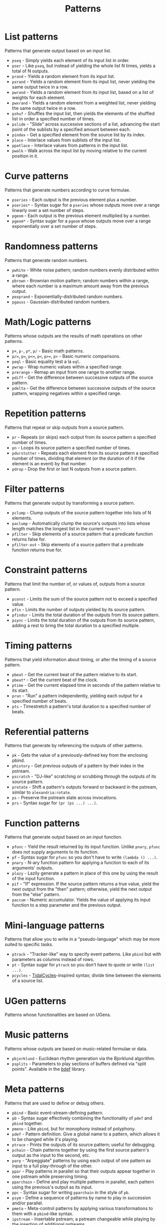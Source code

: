 #+TITLE: Patterns
#+DESCRIPTION: Index of cl-patterns pattern classes
#+OPTIONS: num:nil

* List patterns
Patterns that generate output based on an input list.
- ~pseq~ - Simply yields each element of its input list in order.
- ~pser~ - Like ~pseq~, but instead of yielding the whole list N times, yields a total of N outputs.
- ~prand~ - Yields a random element from its input list.
- ~pxrand~ - Yields a random element from its input list, never yielding the same output twice in a row.
- ~pwrand~ - Yields a random element from its input list, based on a list of weights for each element.
- ~pwxrand~ - Yields a random element from a weighted list, never yielding the same output twice in a row.
- ~pshuf~ - Shuffles the input list, then yields the elements of the shuffled list in order a specified number of times.
- ~pslide~ - "Slide" across successive sections of a list, advancing the start point of the sublists by a specified amount between each.
- ~pindex~ - Get a specified element from the source list by its index.
- ~place~ - Interlace values from sublists of the input list.
- ~ppatlace~ - Interlace values from patterns in the input list.
- ~pwalk~ - Walk across the input list by moving relative to the current position in it.

* Curve patterns
Patterns that generate numbers according to curve formulae.
- ~pseries~ - Each output is the previous element plus a number.
- ~pseries*~ - Syntax sugar for a ~pseries~ whose outputs move over a range linearly over a set number of steps.
- ~pgeom~ - Each output is the previous element multiplied by a number.
- ~pgeom*~ - Syntax sugar for a ~pgeom~ whose outputs move over a range exponentially over a set number of steps.
# - ~penv~ - FIX

* Randomness patterns
Patterns that generate random numbers.
- ~pwhite~ - White noise pattern; random numbers evenly distributed within a range.
- ~pbrown~ - Brownian motion pattern; random numbers within a range, where each number is a maximum amount away from the previous output.
- ~pexprand~ - Exponentially-distributed random numbers.
- ~pgauss~ - Gaussian-distributed random numbers.

* Math/Logic patterns
Patterns whose outputs are the results of math operations on other patterns.
- ~p+~, ~p-~, ~p*~, ~p/~ - Basic math patterns.
- ~p/=~, ~p=~, ~p<=~, ~p<~, ~p>=~, ~p>~ - Basic numeric comparisons.
- ~peql~ - Basic equality test a la ~eql~.
- ~pwrap~ - Wrap numeric values within a specified range.
- ~prerange~ - Remap an input from one range to another range.
- ~pdiff~ - Get the difference between successive outputs of the source pattern.
- ~pdelta~ - Get the difference between successive outputs of the source pattern, wrapping negatives within a specified range.

* Repetition patterns
Patterns that repeat or skip outputs from a source pattern.
- ~pr~ - Repeats (or skips) each output from its source pattern a specified number of times.
- ~pn~ - Loops its source pattern a specified number of times.
- ~pdurstutter~ - Repeats each element from its source pattern a specified number of times, dividing that element (or the duration of it if the element is an event) by that number.
- ~pdrop~ - Drop the first or last N outputs from a source pattern.

* Filter patterns
Patterns that generate output by transforming a source pattern.
- ~pclump~ - Clump outputs of the source pattern together into lists of N elements.
- ~paclump~ - Automatically clump the source's outputs into lists whose length matches the longest list in the current ~*event*~.
- ~pfilter~ - Skip elements of a source pattern that a predicate function returns false for.
- ~pfilter-out~ - Skip elements of a source pattern that a predicate function returns true for.

* Constraint patterns
Patterns that limit the number of, or values of, outputs from a source pattern.
- ~pconst~ - Limits the sum of the source pattern not to exceed a specified value.
- ~pfin~ - Limits the number of outputs yielded by its source pattern.
- ~pfindur~ - Limits the total duration of the outputs from its source pattern.
- ~psync~ - Limits the total duration of the outputs from its source pattern, adding a rest to bring the total duration to a specified multiple.

* Timing patterns
Patterns that yield information about timing, or alter the timing of a source pattern.
- ~pbeat~ - Get the current beat of the pattern relative to its start.
- ~pbeat*~ - Get the current beat of the clock.
- ~ptime~ - Get the current elapsed time in seconds of the pattern relative to its start.
- ~prun~ - "Run" a pattern independently, yielding each output for a specified number of beats.
- ~pts~ - Timestretch a pattern's total duration to a specified number of beats.

* Referential patterns
Patterns that generate by referencing the outputs of other patterns.
- ~pk~ - Gets the value of a previously-defined key from the enclosing pbind.
- ~phistory~ - Get previous outputs of a pattern by their index in the pstream.
- ~pscratch~ - "DJ-like" scratching or scrubbing through the outputs of its source pattern.
- ~protate~ - Shift a pattern's outputs forward or backward in the pstream, similar to ~alexandria:rotate~.
- ~ps~ - Preserve the pstream state across invocations.
- ~prs~ - Syntax sugar for ~(pr (ps ...) ...)~.

* Function patterns
Patterns that generate output based on an input function.
- ~pfunc~ - Yield the result returned by its input function. Unlike ~pnary~, ~pfunc~ does not supply arguments to its function.
- ~pf~ - Syntax sugar for ~pfunc~ so you don't have to write ~(lambda () ...)~.
- ~pnary~ - N-ary function pattern for applying a function to each of its arguments' outputs.
- ~plazy~ - Lazily generate a pattern in place of this one by using the result of the input function.
- ~pif~ - "If" expression. If the source pattern returns a true value, yield the next output from the "then" pattern; otherwise, yield the next output from the "else" pattern.
- ~paccum~ - Numeric accumulator. Yields the value of applying its input function to a step parameter and the previous output.

* Mini-language patterns
Patterns that allow you to write in a "pseudo-language" which may be more suited to specific tasks.
- ~ptrack~ - "Tracker-like" way to specify event patterns. Like ~pbind~ but with parameters as columns instead of rows.
- ~pt~ - Syntax sugar for ~ptrack~ so you don't have to quote or write ~(list ...)~.
- ~pcycles~ - [[https://tidalcycles.org/][TidalCycles]]-inspired syntax; divide time between the elements of a source list.

* UGen patterns
Patterns whose functionalities are based on UGens.

* Music patterns
Patterns whose outputs are based on music-related formulae or data.
- ~pbjorklund~ - Euclidean rhythm generation via the Bjorklund algorithm.
- ~psplits~ - Parameters to play sections of buffers defined via "split points". Available in the [[https://github.com/defaultxr/bdef][bdef]] library.

* Meta patterns
Patterns that are used to define or debug others.
- ~pbind~ - Basic event-stream-defining pattern.
- ~pb~ - Syntax sugar effectively combining the functionality of ~pdef~ and ~pbind~ together.
- ~pmono~ - Like ~pbind~, but for monophony instead of polyphony.
- ~pdef~ - Pattern definition. Give a global name to a pattern, which allows it to be changed while it's playing.
- ~ptrace~ - Prints the outputs of its source pattern; useful for debugging.
- ~pchain~ - Chain patterns together by using the first source pattern's output as the input to the second, etc.
- ~parp~ - "Arpeggiate" patterns by using each output of one pattern as input to a full play-through of the other.
- ~ppar~ - Play patterns in parallel so that their outputs appear together in one pstream while preserving timing.
- ~pparchain~ - Define and play multiple patterns in parallel, each pattern using the previous's output as its input.
- ~ppc~ - Syntax sugar for writing ~pparchain~ in the style of ~pb~.
- ~psym~ - Define a sequence of patterns by name to play in succession and/or parallel.
- ~pmeta~ - Meta-control patterns by applying various transformations to them with a ~pbind~-like syntax.
- ~ipstream~ - Insertable pstream; a pstream changeable while playing by the insertion of additional pstreams.

# FIX: should there be a "fusion" category, for patterns like ~pchain~, ~parp~, ~ppar~, ~pparchain~, ~ppc~, ~pif~ ?
